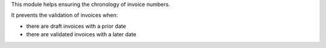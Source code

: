 This module helps ensuring the chronology of invoice numbers.

It prevents the validation of invoices when:

* there are draft invoices with a prior date
* there are validated invoices with a later date

